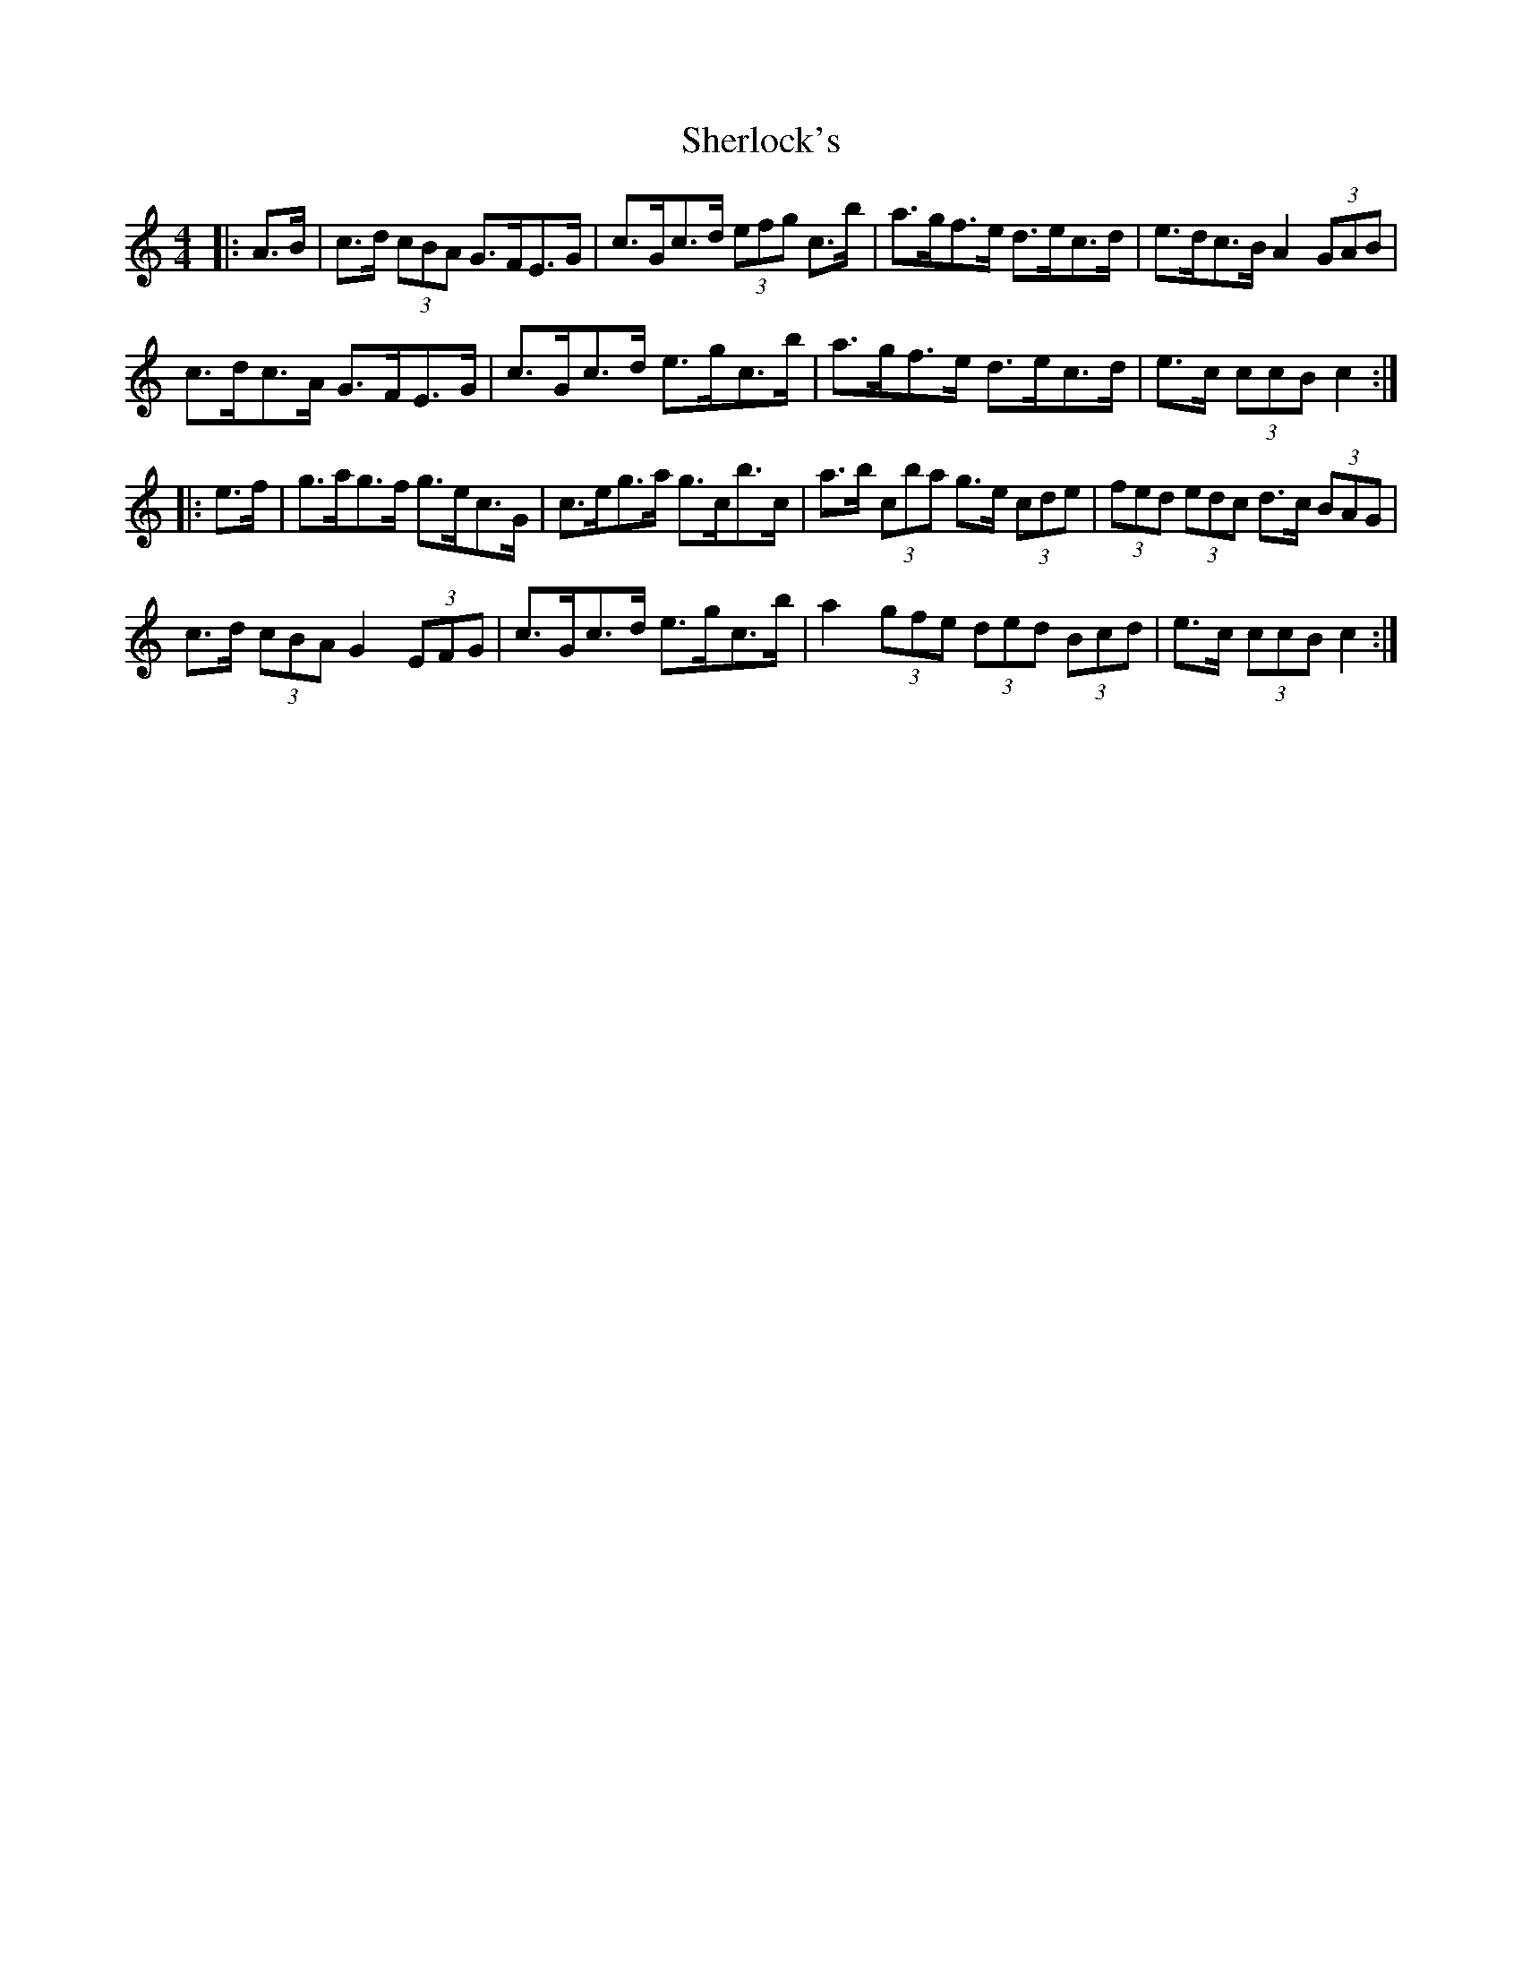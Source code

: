 X: 36789
T: Sherlock's
R: hornpipe
M: 4/4
K: Cmajor
|:A>B|c>d (3cBA G>FE>G|c>Gc>d (3efg c’>b|a>gf>e d>ec>d|e>dc>B A2 (3GAB|
c>dc>A G>FE>G|c>Gc>d e>gc’>b|a>gf>e d>ec>d|e>c (3ccB c2:|
|:e>f|g>ag>f g>ec>G|c>eg>a g>c’b>c’|a>b (3c’ba g>e (3cde|(3fed (3edc d>c (3BAG|
c>d (3cBA G2 (3EFG|c>Gc>d e>gc’>b|a2 (3gfe (3ded (3Bcd|e>c (3ccB c2:|

